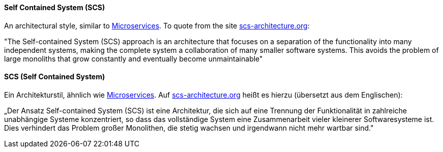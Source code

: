 [#term-self-contained-system]

// tag::EN[]
==== Self Contained System (SCS)

An architectural style, similar to <<term-microservice,Microservices>>. To quote from the site
link:http://scs-architecture.org/[scs-architecture.org]:

"The Self-contained System (SCS) approach is an architecture that focuses on a separation of the functionality into many independent systems, making the complete system a collaboration of many smaller software systems. This avoids the problem of large monoliths that grow constantly and eventually become unmaintainable"


// end::EN[]

// tag::DE[]
==== SCS (Self Contained System)

Ein Architekturstil, ähnlich wie <<term-microservice,Microservices>>. Auf
link:http://scs-architecture.org/[scs-architecture.org]
heißt es hierzu (übersetzt aus dem Englischen):

„Der Ansatz Self-contained System (SCS) ist eine Architektur, die sich
auf eine Trennung der Funktionalität in zahlreiche unabhängige Systeme
konzentriert, so dass das vollständige System eine Zusammenarbeit
vieler kleinerer Softwaresysteme ist. Dies verhindert das Problem
großer Monolithen, die stetig wachsen und irgendwann nicht mehr
wartbar sind."



// end::DE[] 